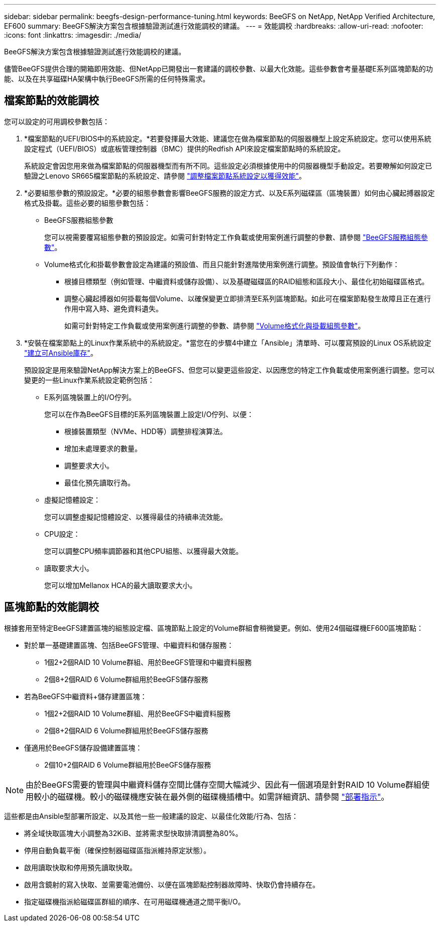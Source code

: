 ---
sidebar: sidebar 
permalink: beegfs-design-performance-tuning.html 
keywords: BeeGFS on NetApp, NetApp Verified Architecture, EF600 
summary: BeeGFS解決方案包含根據驗證測試進行效能調校的建議。 
---
= 效能調校
:hardbreaks:
:allow-uri-read: 
:nofooter: 
:icons: font
:linkattrs: 
:imagesdir: ./media/


[role="lead"]
BeeGFS解決方案包含根據驗證測試進行效能調校的建議。

儘管BeeGFS提供合理的開箱即用效能、但NetApp已開發出一套建議的調校參數、以最大化效能。這些參數會考量基礎E系列區塊節點的功能、以及在共享磁碟HA架構中執行BeeGFS所需的任何特殊需求。



== 檔案節點的效能調校

您可以設定的可用調校參數包括：

. *檔案節點的UEFI/BIOS中的系統設定。*若要發揮最大效能、建議您在做為檔案節點的伺服器機型上設定系統設定。您可以使用系統設定程式（UEFI/BIOS）或底板管理控制器（BMC）提供的Redfish API來設定檔案節點時的系統設定。
+
系統設定會因您用來做為檔案節點的伺服器機型而有所不同。這些設定必須根據使用中的伺服器機型手動設定。若要瞭解如何設定已驗證之Lenovo SR665檔案節點的系統設定、請參閱 link:beegfs-deploy-file-node-tuning.html["調整檔案節點系統設定以獲得效能"]。

. *必要組態參數的預設設定。*必要的組態參數會影響BeeGFS服務的設定方式、以及E系列磁碟區（區塊裝置）如何由心臟起搏器設定格式及掛載。這些必要的組態參數包括：
+
** BeeGFS服務組態參數
+
您可以視需要覆寫組態參數的預設設定。如需可針對特定工作負載或使用案例進行調整的參數、請參閱 https://github.com/netappeseries/beegfs/blob/135d9a04ae96f4d202300bae870c6404b77b6865/roles/beegfs_ha_7_2/defaults/main.yml#L155["BeeGFS服務組態參數"^]。

** Volume格式化和掛載參數會設定為建議的預設值、而且只能針對進階使用案例進行調整。預設值會執行下列動作：
+
*** 根據目標類型（例如管理、中繼資料或儲存設備）、以及基礎磁碟區的RAID組態和區段大小、最佳化初始磁碟區格式。
*** 調整心臟起搏器如何掛載每個Volume、以確保變更立即排清至E系列區塊節點。如此可在檔案節點發生故障且正在進行作用中寫入時、避免資料遺失。
+
如需可針對特定工作負載或使用案例進行調整的參數、請參閱 https://github.com/netappeseries/beegfs/blob/135d9a04ae96f4d202300bae870c6404b77b6865/roles/beegfs_ha_7_2/defaults/main.yml#L258["Volume格式化與掛載組態參數"^]。





. *安裝在檔案節點上的Linux作業系統中的系統設定。*當您在的步驟4中建立「Ansible」清單時、可以覆寫預設的Linux OS系統設定 link:beegfs-deploy-beegfs-general-config.html["建立可Ansible庫存"]。
+
預設設定是用來驗證NetApp解決方案上的BeeGFS、但您可以變更這些設定、以因應您的特定工作負載或使用案例進行調整。您可以變更的一些Linux作業系統設定範例包括：

+
** E系列區塊裝置上的I/O佇列。
+
您可以在作為BeeGFS目標的E系列區塊裝置上設定I/O佇列、以便：

+
*** 根據裝置類型（NVMe、HDD等）調整排程演算法。
*** 增加未處理要求的數量。
*** 調整要求大小。
*** 最佳化預先讀取行為。


** 虛擬記憶體設定：
+
您可以調整虛擬記憶體設定、以獲得最佳的持續串流效能。

** CPU設定：
+
您可以調整CPU頻率調節器和其他CPU組態、以獲得最大效能。

** 讀取要求大小。
+
您可以增加Mellanox HCA的最大讀取要求大小。







== 區塊節點的效能調校

根據套用至特定BeeGFS建置區塊的組態設定檔、區塊節點上設定的Volume群組會稍微變更。例如、使用24個磁碟機EF600區塊節點：

* 對於單一基礎建置區塊、包括BeeGFS管理、中繼資料和儲存服務：
+
** 1個2+2個RAID 10 Volume群組、用於BeeGFS管理和中繼資料服務
** 2個8+2個RAID 6 Volume群組用於BeeGFS儲存服務


* 若為BeeGFS中繼資料+儲存建置區塊：
+
** 1個2+2個RAID 10 Volume群組、用於BeeGFS中繼資料服務
** 2個8+2個RAID 6 Volume群組用於BeeGFS儲存服務


* 僅適用於BeeGFS儲存設備建置區塊：
+
** 2個10+2個RAID 6 Volume群組用於BeeGFS儲存服務





NOTE: 由於BeeGFS需要的管理與中繼資料儲存空間比儲存空間大幅減少、因此有一個選項是針對RAID 10 Volume群組使用較小的磁碟機。較小的磁碟機應安裝在最外側的磁碟機插槽中。如需詳細資訊、請參閱 link:beegfs-deploy-overview.html["部署指示"]。

這些都是由Ansible型部署所設定、以及其他一些一般建議的設定、以最佳化效能/行為、包括：

* 將全域快取區塊大小調整為32KiB、並將需求型快取排清調整為80%。
* 停用自動負載平衡（確保控制器磁碟區指派維持原定狀態）。
* 啟用讀取快取和停用預先讀取快取。
* 啟用含鏡射的寫入快取、並需要電池備份、以便在區塊節點控制器故障時、快取仍會持續存在。
* 指定磁碟機指派給磁碟區群組的順序、在可用磁碟機通道之間平衡I/O。


